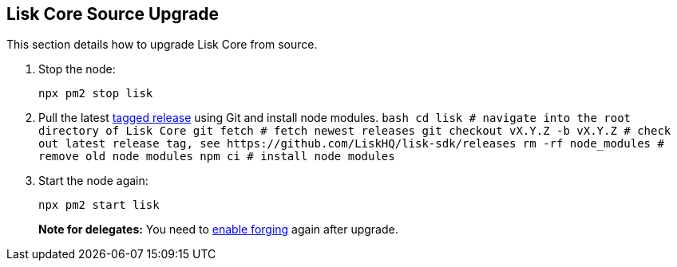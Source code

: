 == Lisk Core Source Upgrade

This section details how to upgrade Lisk Core from source.

[arabic]
. Stop the node:
+
[source,bash]
----
npx pm2 stop lisk
----
. Pull the latest https://github.com/LiskHQ/lisk-sdk/releases[tagged
release] using Git and install node modules.
`+bash  cd lisk # navigate into the root directory of Lisk Core  git fetch # fetch newest releases  git checkout vX.Y.Z -b vX.Y.Z # check out latest release tag, see https://github.com/LiskHQ/lisk-sdk/releases  rm -rf node_modules # remove old node modules  npm ci # install node modules+`
. Start the node again:
+
[source,bash]
----
npx pm2 start lisk
----

____
*Note for delegates:* You need to
link:../configuration.md#forging[enable forging] again after upgrade.
____
